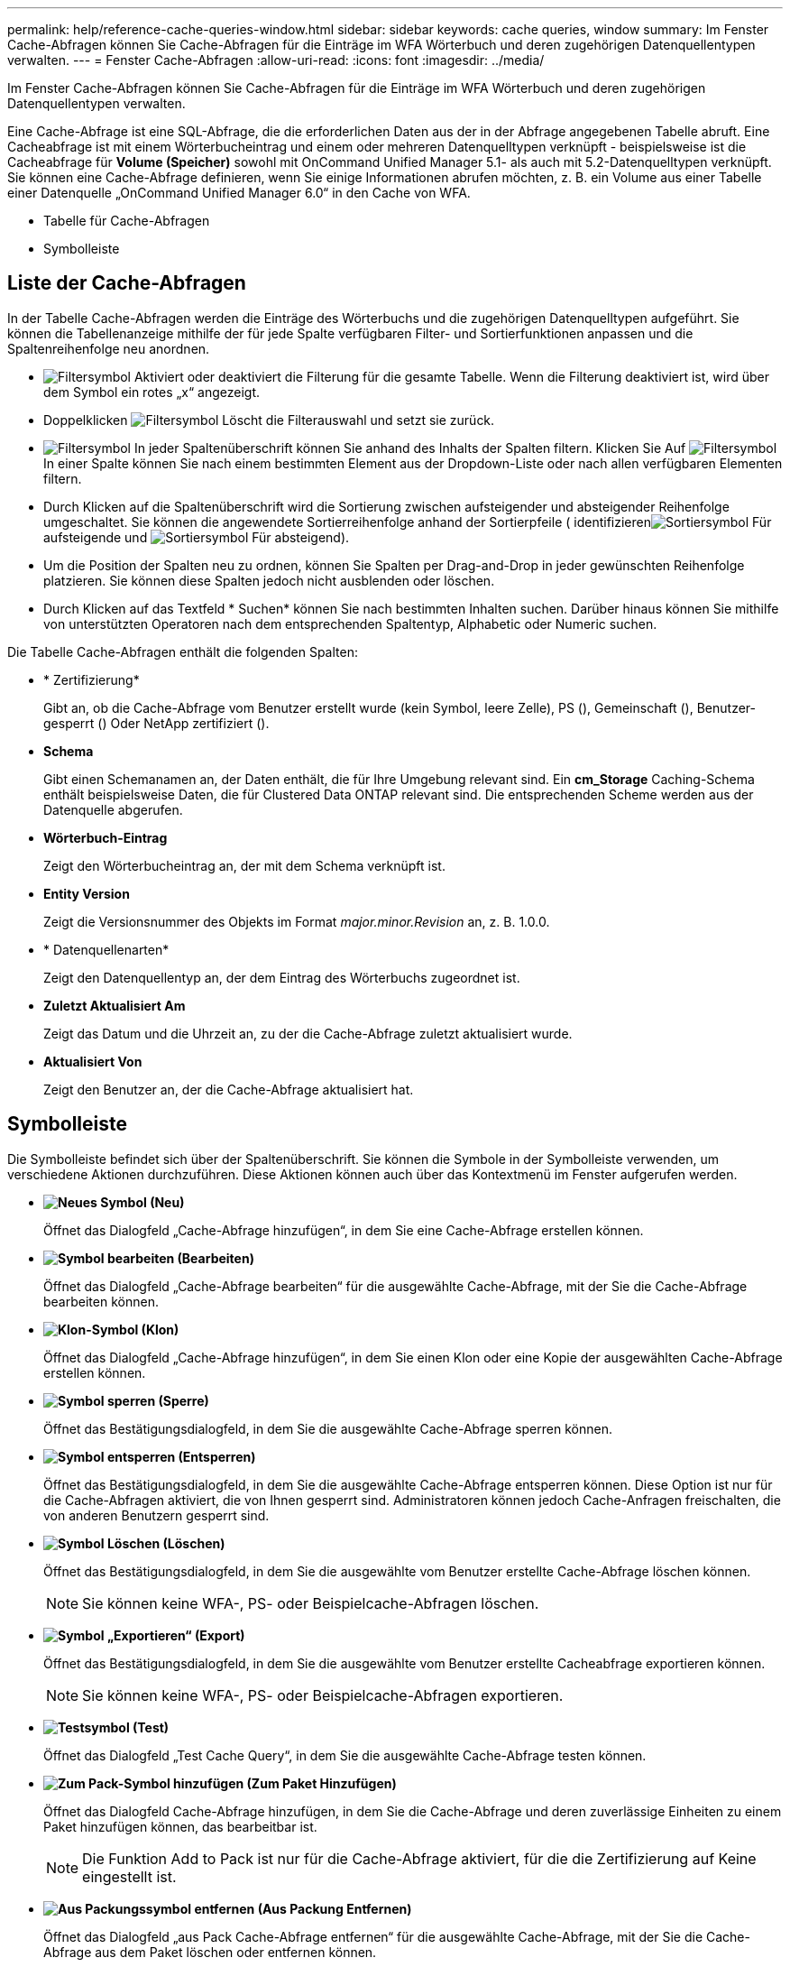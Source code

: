 ---
permalink: help/reference-cache-queries-window.html 
sidebar: sidebar 
keywords: cache queries, window 
summary: Im Fenster Cache-Abfragen können Sie Cache-Abfragen für die Einträge im WFA Wörterbuch und deren zugehörigen Datenquellentypen verwalten. 
---
= Fenster Cache-Abfragen
:allow-uri-read: 
:icons: font
:imagesdir: ../media/


[role="lead"]
Im Fenster Cache-Abfragen können Sie Cache-Abfragen für die Einträge im WFA Wörterbuch und deren zugehörigen Datenquellentypen verwalten.

Eine Cache-Abfrage ist eine SQL-Abfrage, die die erforderlichen Daten aus der in der Abfrage angegebenen Tabelle abruft. Eine Cacheabfrage ist mit einem Wörterbucheintrag und einem oder mehreren Datenquelltypen verknüpft - beispielsweise ist die Cacheabfrage für *Volume (Speicher)* sowohl mit OnCommand Unified Manager 5.1- als auch mit 5.2-Datenquelltypen verknüpft. Sie können eine Cache-Abfrage definieren, wenn Sie einige Informationen abrufen möchten, z. B. ein Volume aus einer Tabelle einer Datenquelle „OnCommand Unified Manager 6.0“ in den Cache von WFA.

* Tabelle für Cache-Abfragen
* Symbolleiste




== Liste der Cache-Abfragen

In der Tabelle Cache-Abfragen werden die Einträge des Wörterbuchs und die zugehörigen Datenquelltypen aufgeführt. Sie können die Tabellenanzeige mithilfe der für jede Spalte verfügbaren Filter- und Sortierfunktionen anpassen und die Spaltenreihenfolge neu anordnen.

* image:../media/filter_icon_wfa.gif["Filtersymbol"] Aktiviert oder deaktiviert die Filterung für die gesamte Tabelle. Wenn die Filterung deaktiviert ist, wird über dem Symbol ein rotes „x“ angezeigt.
* Doppelklicken image:../media/filter_icon_wfa.gif["Filtersymbol"] Löscht die Filterauswahl und setzt sie zurück.
* image:../media/wfa_filter_icon.gif["Filtersymbol"] In jeder Spaltenüberschrift können Sie anhand des Inhalts der Spalten filtern. Klicken Sie Auf image:../media/wfa_filter_icon.gif["Filtersymbol"] In einer Spalte können Sie nach einem bestimmten Element aus der Dropdown-Liste oder nach allen verfügbaren Elementen filtern.
* Durch Klicken auf die Spaltenüberschrift wird die Sortierung zwischen aufsteigender und absteigender Reihenfolge umgeschaltet. Sie können die angewendete Sortierreihenfolge anhand der Sortierpfeile ( identifizierenimage:../media/wfa_sortarrow_up_icon.gif["Sortiersymbol"] Für aufsteigende und image:../media/wfa_sortarrow_down_icon.gif["Sortiersymbol"] Für absteigend).
* Um die Position der Spalten neu zu ordnen, können Sie Spalten per Drag-and-Drop in jeder gewünschten Reihenfolge platzieren. Sie können diese Spalten jedoch nicht ausblenden oder löschen.
* Durch Klicken auf das Textfeld * Suchen* können Sie nach bestimmten Inhalten suchen. Darüber hinaus können Sie mithilfe von unterstützten Operatoren nach dem entsprechenden Spaltentyp, Alphabetic oder Numeric suchen.


Die Tabelle Cache-Abfragen enthält die folgenden Spalten:

* * Zertifizierung*
+
Gibt an, ob die Cache-Abfrage vom Benutzer erstellt wurde (kein Symbol, leere Zelle), PS (image:../media/ps_certified_icon_wfa.gif[""]), Gemeinschaft (image:../media/community_certification.gif[""]), Benutzer-gesperrt (image:../media/lock_icon_wfa.gif[""]) Oder NetApp zertifiziert (image:../media/netapp_certified.gif[""]).

* *Schema*
+
Gibt einen Schemanamen an, der Daten enthält, die für Ihre Umgebung relevant sind. Ein *cm_Storage* Caching-Schema enthält beispielsweise Daten, die für Clustered Data ONTAP relevant sind. Die entsprechenden Scheme werden aus der Datenquelle abgerufen.

* *Wörterbuch-Eintrag*
+
Zeigt den Wörterbucheintrag an, der mit dem Schema verknüpft ist.

* *Entity Version*
+
Zeigt die Versionsnummer des Objekts im Format _major.minor.Revision_ an, z. B. 1.0.0.

* * Datenquellenarten*
+
Zeigt den Datenquellentyp an, der dem Eintrag des Wörterbuchs zugeordnet ist.

* *Zuletzt Aktualisiert Am*
+
Zeigt das Datum und die Uhrzeit an, zu der die Cache-Abfrage zuletzt aktualisiert wurde.

* *Aktualisiert Von*
+
Zeigt den Benutzer an, der die Cache-Abfrage aktualisiert hat.





== Symbolleiste

Die Symbolleiste befindet sich über der Spaltenüberschrift. Sie können die Symbole in der Symbolleiste verwenden, um verschiedene Aktionen durchzuführen. Diese Aktionen können auch über das Kontextmenü im Fenster aufgerufen werden.

* *image:../media/new_wfa_icon.gif["Neues Symbol"] (Neu)*
+
Öffnet das Dialogfeld „Cache-Abfrage hinzufügen“, in dem Sie eine Cache-Abfrage erstellen können.

* *image:../media/edit_wfa_icon.gif["Symbol bearbeiten"] (Bearbeiten)*
+
Öffnet das Dialogfeld „Cache-Abfrage bearbeiten“ für die ausgewählte Cache-Abfrage, mit der Sie die Cache-Abfrage bearbeiten können.

* *image:../media/clone_wfa_icon.gif["Klon-Symbol"] (Klon)*
+
Öffnet das Dialogfeld „Cache-Abfrage hinzufügen“, in dem Sie einen Klon oder eine Kopie der ausgewählten Cache-Abfrage erstellen können.

* *image:../media/lock_wfa_icon.gif["Symbol sperren"] (Sperre)*
+
Öffnet das Bestätigungsdialogfeld, in dem Sie die ausgewählte Cache-Abfrage sperren können.

* *image:../media/unlock_wfa_icon.gif["Symbol entsperren"] (Entsperren)*
+
Öffnet das Bestätigungsdialogfeld, in dem Sie die ausgewählte Cache-Abfrage entsperren können. Diese Option ist nur für die Cache-Abfragen aktiviert, die von Ihnen gesperrt sind. Administratoren können jedoch Cache-Anfragen freischalten, die von anderen Benutzern gesperrt sind.

* *image:../media/delete_wfa_icon.gif["Symbol Löschen"] (Löschen)*
+
Öffnet das Bestätigungsdialogfeld, in dem Sie die ausgewählte vom Benutzer erstellte Cache-Abfrage löschen können.

+

NOTE: Sie können keine WFA-, PS- oder Beispielcache-Abfragen löschen.

* *image:../media/export_wfa_icon.gif["Symbol „Exportieren“"] (Export)*
+
Öffnet das Bestätigungsdialogfeld, in dem Sie die ausgewählte vom Benutzer erstellte Cacheabfrage exportieren können.

+

NOTE: Sie können keine WFA-, PS- oder Beispielcache-Abfragen exportieren.

* *image:../media/test_wfa_icon.gif["Testsymbol"] (Test)*
+
Öffnet das Dialogfeld „Test Cache Query“, in dem Sie die ausgewählte Cache-Abfrage testen können.

* *image:../media/add_to_pack.png["Zum Pack-Symbol hinzufügen"] (Zum Paket Hinzufügen)*
+
Öffnet das Dialogfeld Cache-Abfrage hinzufügen, in dem Sie die Cache-Abfrage und deren zuverlässige Einheiten zu einem Paket hinzufügen können, das bearbeitbar ist.

+

NOTE: Die Funktion Add to Pack ist nur für die Cache-Abfrage aktiviert, für die die Zertifizierung auf Keine eingestellt ist.

* *image:../media/remove_from_pack.png["Aus Packungssymbol entfernen"] (Aus Packung Entfernen)*
+
Öffnet das Dialogfeld „aus Pack Cache-Abfrage entfernen“ für die ausgewählte Cache-Abfrage, mit der Sie die Cache-Abfrage aus dem Paket löschen oder entfernen können.

+

NOTE: Die Funktion „aus Pack entfernen“ ist nur für die Cache-Abfrage aktiviert, bei der die Zertifizierung auf „Keine“ eingestellt ist.



